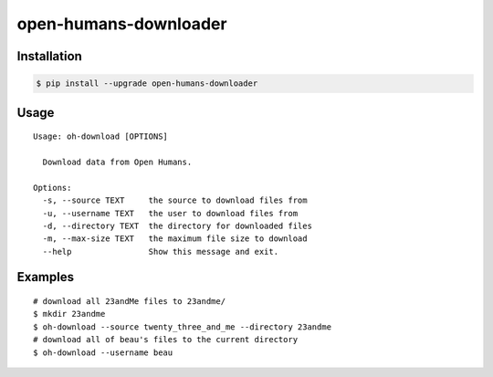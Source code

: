 open-humans-downloader
----------------------

Installation
~~~~~~~~~~~~

.. code:: sh

    $ pip install --upgrade open-humans-downloader

Usage
~~~~~

::

    Usage: oh-download [OPTIONS]

      Download data from Open Humans.

    Options:
      -s, --source TEXT     the source to download files from
      -u, --username TEXT   the user to download files from
      -d, --directory TEXT  the directory for downloaded files
      -m, --max-size TEXT   the maximum file size to download
      --help                Show this message and exit.

Examples
~~~~~~~~

::

    # download all 23andMe files to 23andme/
    $ mkdir 23andme
    $ oh-download --source twenty_three_and_me --directory 23andme
    # download all of beau's files to the current directory
    $ oh-download --username beau


